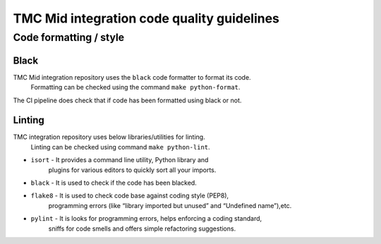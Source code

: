 ###########################################
TMC Mid integration code quality guidelines
###########################################

***********************
Code formatting / style
***********************

Black
^^^^^
TMC Mid integration repository uses the ``black`` code formatter to format its code.
 Formatting can be checked using the command ``make python-format``.

The CI pipeline does check that if code has been formatted using black or not.

Linting
^^^^^^^
TMC integration repository uses below libraries/utilities for linting.
 Linting can be checked using command ``make python-lint``.

* ``isort`` - It provides a command line utility, Python library and 
    plugins for various editors to quickly sort all your imports.

* ``black`` - It is used to check if the code has been blacked.

* ``flake8`` - It is used to check code base against coding style (PEP8), 
    programming errors (like “library imported but unused” and “Undefined name”),etc.

* ``pylint`` - It is looks for programming errors, helps enforcing a coding standard, 
    sniffs for code smells and offers simple refactoring suggestions.

